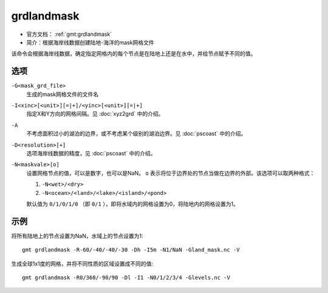 .. index:: ! grdlandmask

grdlandmask
===========

- 官方文档： :ref:`gmt:grdlandmask`
- 简介：根据海岸线数据创建陆地-海洋的mask网格文件

该命令会根据海岸线数据，确定指定网格内的每个节点是在陆地上还是在水中，并给节点赋予不同的值。

选项
----

``-G<mask_grd_file>``
    生成的mask网格文件的文件名

``-I<xinc>[<unit>][=|+]/<yinc>[<unit>][=|+]``
    指定X和Y方向的网格间隔。见 :doc:`xyz2grd` 中的介绍。

``-A``
    不考虑面积过小的湖泊的边界，或不考虑某个级别的湖泊边界。见 :doc:`pscoast` 中的介绍。

``-D<resolution>[+]``
    选项海岸线数据的精度，见 :doc:`pscoast` 中的介绍。

``-N<maskvale>[o]``
    设置网格节点的值，可以是数字，也可以是NaN。 ``o`` 表示将位于边界处的节点当做在边界的外部。该选项可以取两种格式：

    #. ``-N<wet>/<dry>``
    #. ``-N<ocean>/<land>/<lake>/<island>/<pond>``

    默认值为 ``0/1/0/1/0`` （即 ``0/1`` ），即将水域内的网格设置为0，将陆地内的网格设置为1。


示例
----

将所有陆地上的节点设置为NaN，水域上的节点设置为1::

    gmt grdlandmask -R-60/-40/-40/-30 -Dh -I5m -N1/NaN -Gland_mask.nc -V

生成全球1x1度的网格，并将不同性质的区域设置成不同的值::

    gmt grdlandmask -R0/360/-90/90 -Dl -I1 -N0/1/2/3/4 -Glevels.nc -V
